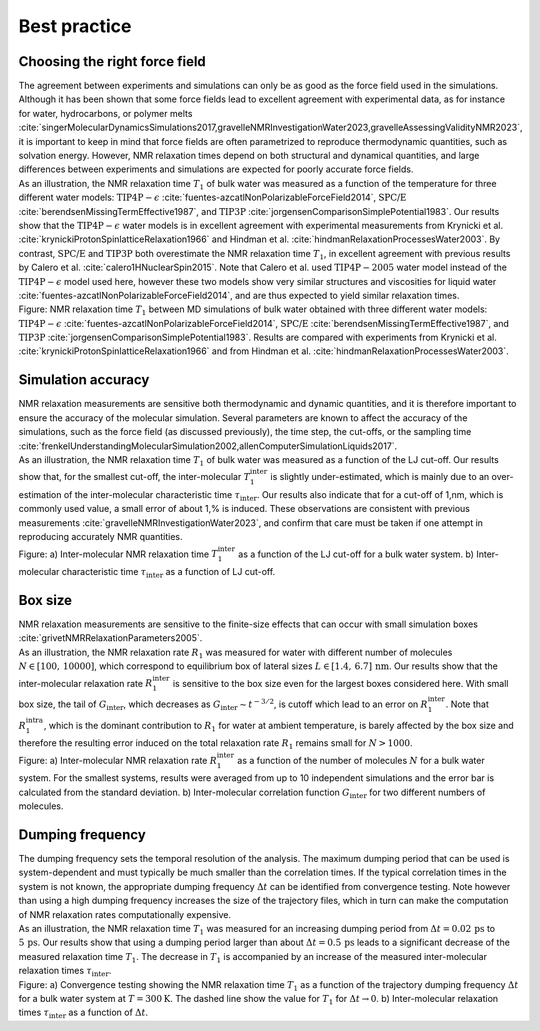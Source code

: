 Best practice
=============

Choosing the right force field
------------------------------

.. container:: justify

    The agreement between experiments and simulations can only be as good as the
    force field used in the simulations. Although it has been shown that some
    force fields lead to excellent agreement with experimental data, as for instance
    for water, hydrocarbons, or polymer melts
    :cite:`singerMolecularDynamicsSimulations2017,gravelleNMRInvestigationWater2023,gravelleAssessingValidityNMR2023`,
    it is important to keep in mind that force fields are often parametrized
    to reproduce thermodynamic quantities, such as solvation energy.
    However, NMR relaxation times depend on both structural
    and dynamical quantities, and large differences between experiments
    and simulations are expected for poorly accurate force fields.

.. container:: justify

    As an illustration, the NMR relaxation time :math:`T_1`
    of bulk water was measured as a function of the temperature
    for three different water models:
    :math:`\text{TIP4P}-\epsilon` :cite:`fuentes-azcatlNonPolarizableForceField2014`,
    :math:`\text{SPC/E}` :cite:`berendsenMissingTermEffective1987`,
    and :math:`\text{TIP3P}` :cite:`jorgensenComparisonSimplePotential1983`.
    Our results show that the :math:`\text{TIP4P}-\epsilon` water models
    is in excellent agreement with experimental measurements from 
    Krynicki et al. :cite:`krynickiProtonSpinlatticeRelaxation1966`
    and Hindman et al. :cite:`hindmanRelaxationProcessesWater2003`.
    By contrast, :math:`\text{SPC/E}` and :math:`\text{TIP3P}`
    both overestimate the NMR relaxation time :math:`T_1`, in 
    excellent agreement with previous results
    by Calero et al. :cite:`calero1HNuclearSpin2015`. Note that Calero et al.
    used :math:`\text{TIP4P}-2005` water model instead of the :math:`\text{TIP4P}-\epsilon` model used here,
    however these two models show very similar structures and viscosities for liquid water :cite:`fuentes-azcatlNonPolarizableForceField2014`,
    and are thus expected to yield similar relaxation times.

.. image:: ../figures/illustrations/bulk-water/experimental_comparison-dark.png
    :class: only-dark
    :alt: NMR results obtained from the LAMMPS simulation of water

.. image:: ../figures/illustrations/bulk-water/experimental_comparison-light.png
    :class: only-light
    :alt: NMR results obtained from the LAMMPS simulation of water

.. container:: figurelegend

    Figure: NMR relaxation time :math:`T_1` between MD simulations of bulk 
    water obtained with three different water models:
    :math:`\text{TIP4P}-\epsilon` :cite:`fuentes-azcatlNonPolarizableForceField2014`,
    :math:`\text{SPC/E}` :cite:`berendsenMissingTermEffective1987`,
    and :math:`\text{TIP3P}` :cite:`jorgensenComparisonSimplePotential1983`.
    Results are compared with experiments 
    from Krynicki et al. :cite:`krynickiProtonSpinlatticeRelaxation1966`
    and from Hindman et al. :cite:`hindmanRelaxationProcessesWater2003`.

Simulation accuracy
-------------------

.. container:: justify

    NMR relaxation measurements are sensitive both thermodynamic and dynamic quantities, 
    and it is therefore important to ensure the accuracy of the molecular simulation.
    Several parameters are known to affect the accuracy of the simulations,
    such as the force field (as discussed previously), the time step, the cut-offs,
    or the sampling time
    :cite:`frenkelUnderstandingMolecularSimulation2002,allenComputerSimulationLiquids2017`.

.. container:: justify

    As an illustration, the NMR relaxation time :math:`T_1`
    of bulk water was measured as a function of the LJ cut-off.
    Our results show that, for the smallest cut-off,
    the inter-molecular :math:`T_1^\text{inter}` is slightly
    under-estimated, which is mainly due to an over-estimation
    of the inter-molecular characteristic time :math:`\tau_\text{inter}`.
    Our results also indicate that for a cut-off of 1\,nm,
    which is commonly used value, a small error of 
    about 1\,\% is induced. These observations are consistent
    with previous measurements :cite:`gravelleNMRInvestigationWater2023`,
    and confirm that care must be taken if one attempt in reproducing
    accurately NMR quantities.

.. image:: ../figures/illustrations/bulk-water/effect_cutoff-dark.png
    :class: only-dark
    :alt: NMR results obtained from the LAMMPS simulation of water

.. image:: ../figures/illustrations/bulk-water/effect_cutoff-light.png
    :class: only-light
    :alt: NMR results obtained from the LAMMPS simulation of water

.. container:: figurelegend

    Figure: a) Inter-molecular NMR relaxation time :math:`T_1^\text{inter}`
    as a function of the LJ cut-off for a bulk water system.
    b) Inter-molecular characteristic time :math:`\tau_\text{inter}`
    as a function of LJ cut-off.

Box size
--------

.. container:: justify

    NMR relaxation measurements are sensitive to the 
    finite-size effects that can occur with small simulation boxes :cite:`grivetNMRRelaxationParameters2005`.

.. container:: justify

    As an illustration, the NMR relaxation rate :math:`R_1`
    was measured for water with different number of molecules
    :math:`N \in [100,\,10000]`, which correspond to equilibrium
    box of lateral sizes :math:`L \in [1.4,\,6.7]\,\text{nm}`.
    Our results show that the inter-molecular
    relaxation rate :math:`R_1^\text{inter}` is sensitive to the 
    box size even for the largest boxes considered here.
    With small box size, the tail of :math:`G_\text{inter}`, 
    which decreases as :math:`G_\text{inter} \sim t^{-3/2}`, is cutoff
    which lead to an error on :math:`R_1^\text{inter}`.
    Note that :math:`R_1^\text{intra}`, which is the dominant contribution to 
    :math:`R_1` for water at ambient temperature, is barely affected
    by the box size and therefore the resulting error induced on the 
    total relaxation rate :math:`R_1` remains small for :math:`N > 1000`.

.. image:: ../figures/illustrations/bulk-water/effect_L_on_R1-dark.png
    :class: only-dark
    :alt: NMR results obtained from the LAMMPS simulation of water

.. image:: ../figures/illustrations/bulk-water/effect_L_on_R1-light.png
    :class: only-light
    :alt: NMR results obtained from the LAMMPS simulation of water

.. container:: figurelegend

    Figure: a) Inter-molecular NMR relaxation rate :math:`R_1^\text{inter}` as a function of the number of molecules :math:`N`
    for a bulk water system. For the smallest systems, results were averaged
    from up to 10 independent simulations and the error bar is calculated from
    the standard deviation. b) Inter-molecular correlation function :math:`G_\text{inter}`
    for two different numbers of molecules.

Dumping frequency
-----------------

.. container:: justify

    The dumping frequency sets the temporal resolution of the analysis.
    The maximum dumping period that can be used is system-dependent
    and must typically be much smaller than the correlation times.
    If the typical correlation times in the system is not known,
    the appropriate dumping frequency :math:`\Delta t` can
    be identified from convergence testing.
    Note however than using a high dumping frequency
    increases the size of the trajectory files, which in turn
    can make the computation of NMR relaxation rates
    computationally expensive.

.. container:: justify

    As an illustration, the NMR relaxation time :math:`T_1` was measured
    for an increasing dumping period from :math:`\Delta t = 0.02\,\text{ps}`
    to :math:`5\,\text{ps}`. Our results show that using a dumping period
    larger than about :math:`\Delta t = 0.5\,\text{ps}` leads to a significant decrease
    of the measured relaxation time :math:`T_1`. The decrease in :math:`T_1`
    is accompanied by an increase of the measured inter-molecular
    relaxation times :math:`\tau_\text{inter}`. 

.. image:: ../figures/illustrations/bulk-water/effect_dumping_frequency-dark.png
    :class: only-dark
    :alt: NMR results obtained from the LAMMPS simulation of water

.. image:: ../figures/illustrations/bulk-water/effect_dumping_frequency-light.png
    :class: only-light
    :alt: NMR results obtained from the LAMMPS simulation of water

.. container:: figurelegend

    Figure: a) Convergence testing showing the NMR relaxation time :math:`T_1`
    as a function of the trajectory dumping frequency :math:`\Delta t`
    for a bulk water system at :math:`T = 300 \text{K}`.
    The dashed line show the value for :math:`T_1`
    for :math:`\Delta t \to 0`.
    b) Inter-molecular relaxation times :math:`\tau_\text{inter}` as 
    a function of :math:`\Delta t`.